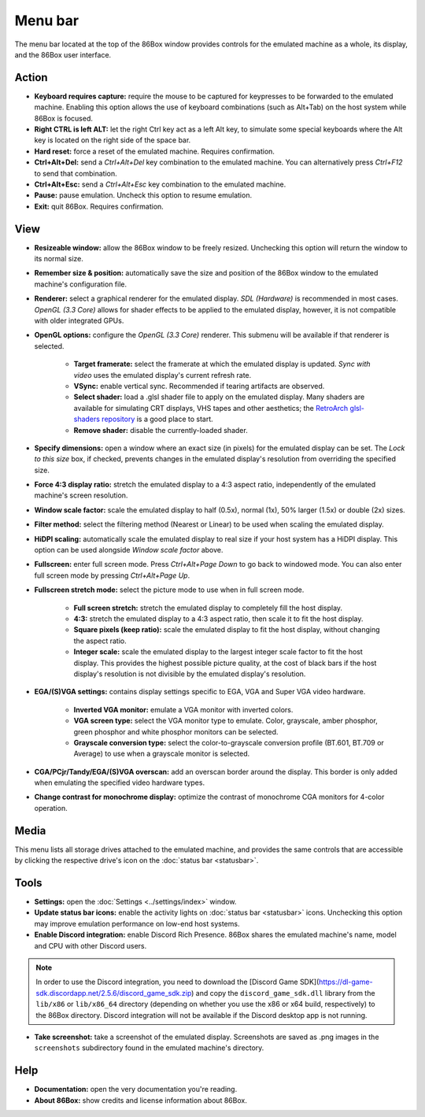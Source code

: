 Menu bar
========

The menu bar located at the top of the 86Box window provides controls for the emulated machine as a whole, its display, and the 86Box user interface.

Action
------

* **Keyboard requires capture:** require the mouse to be captured for keypresses to be forwarded to the emulated machine. Enabling this option allows the use of keyboard combinations (such as Alt+Tab) on the host system while 86Box is focused.
* **Right CTRL is left ALT:** let the right Ctrl key act as a left Alt key, to simulate some special keyboards where the Alt key is located on the right side of the space bar.
* **Hard reset:** force a reset of the emulated machine. Requires confirmation.
* **Ctrl+Alt+Del:** send a *Ctrl+Alt+Del* key combination to the emulated machine. You can alternatively press *Ctrl+F12* to send that combination.
* **Ctrl+Alt+Esc:** send a *Ctrl+Alt+Esc* key combination to the emulated machine.
* **Pause:** pause emulation. Uncheck this option to resume emulation.
* **Exit:** quit 86Box. Requires confirmation.

View
----

* **Resizeable window:** allow the 86Box window to be freely resized. Unchecking this option will return the window to its normal size.
* **Remember size & position:** automatically save the size and position of the 86Box window to the emulated machine's configuration file.
* **Renderer:** select a graphical renderer for the emulated display. *SDL (Hardware)* is recommended in most cases. *OpenGL (3.3 Core)* allows for shader effects to be applied to the emulated display, however, it is not compatible with older integrated GPUs.
* **OpenGL options:** configure the *OpenGL (3.3 Core)* renderer. This submenu will be available if that renderer is selected.

   * **Target framerate:** select the framerate at which the emulated display is updated. *Sync with video* uses the emulated display's current refresh rate.
   * **VSync:** enable vertical sync. Recommended if tearing artifacts are observed.
   * **Select shader:** load a .glsl shader file to apply on the emulated display. Many shaders are available for simulating CRT displays, VHS tapes and other aesthetics; the `RetroArch glsl-shaders repository <https://github.com/libretro/glsl-shaders>`_ is a good place to start.
   * **Remove shader:** disable the currently-loaded shader.

* **Specify dimensions:** open a window where an exact size (in pixels) for the emulated display can be set. The *Lock to this size* box, if checked, prevents changes in the emulated display's resolution from overriding the specified size.
* **Force 4:3 display ratio:** stretch the emulated display to a 4:3 aspect ratio, independently of the emulated machine's screen resolution.
* **Window scale factor:** scale the emulated display to half (0.5x), normal (1x), 50% larger (1.5x) or double (2x) sizes.
* **Filter method:** select the filtering method (Nearest or Linear) to be used when scaling the emulated display.
* **HiDPI scaling:** automatically scale the emulated display to real size if your host system has a HiDPI display. This option can be used alongside *Window scale factor* above.
* **Fullscreen:** enter full screen mode. Press *Ctrl+Alt+Page Down* to go back to windowed mode. You can also enter full screen mode by pressing *Ctrl+Alt+Page Up*.
* **Fullscreen stretch mode:** select the picture mode to use when in full screen mode.

   * **Full screen stretch:** stretch the emulated display to completely fill the host display.
   * **4:3:** stretch the emulated display to a 4:3 aspect ratio, then scale it to fit the host display.
   * **Square pixels (keep ratio):** scale the emulated display to fit the host display, without changing the aspect ratio.
   * **Integer scale:** scale the emulated display to the largest integer scale factor to fit the host display. This provides the highest possible picture quality, at the cost of black bars if the host display's resolution is not divisible by the emulated display's resolution.

* **EGA/(S)VGA settings:** contains display settings specific to EGA, VGA and Super VGA video hardware.

   * **Inverted VGA monitor:** emulate a VGA monitor with inverted colors.
   * **VGA screen type:** select the VGA monitor type to emulate. Color, grayscale, amber phosphor, green phosphor and white phosphor monitors can be selected.
   * **Grayscale conversion type:** select the color-to-grayscale conversion profile (BT.601, BT.709 or Average) to use when a grayscale monitor is selected.

* **CGA/PCjr/Tandy/EGA/(S)VGA overscan:** add an overscan border around the display. This border is only added when emulating the specified video hardware types.
* **Change contrast for monochrome display:** optimize the contrast of monochrome CGA monitors for 4-color operation.

Media
-----

This menu lists all storage drives attached to the emulated machine, and provides the same controls that are accessible by clicking the respective drive's icon on the :doc:`status bar <statusbar>`.

Tools
-----

* **Settings:** open the :doc:`Settings <../settings/index>` window.
* **Update status bar icons:** enable the activity lights on :doc:`status bar <statusbar>` icons. Unchecking this option may improve emulation performance on low-end host systems.
* **Enable Discord integration:** enable Discord Rich Presence. 86Box shares the emulated machine's name, model and CPU with other Discord users.

.. note:: In order to use the Discord integration, you need to download the [Discord Game SDK](https://dl-game-sdk.discordapp.net/2.5.6/discord_game_sdk.zip) and copy the ``discord_game_sdk.dll`` library from the ``lib/x86`` or ``lib/x86_64`` directory (depending on whether you use the x86 or x64 build, respectively) to the 86Box directory. Discord integration will not be available if the Discord desktop app is not running.

* **Take screenshot:** take a screenshot of the emulated display. Screenshots are saved as .png images in the ``screenshots`` subdirectory found in the emulated machine's directory.

Help
----

* **Documentation:** open the very documentation you're reading.
* **About 86Box:** show credits and license information about 86Box.

